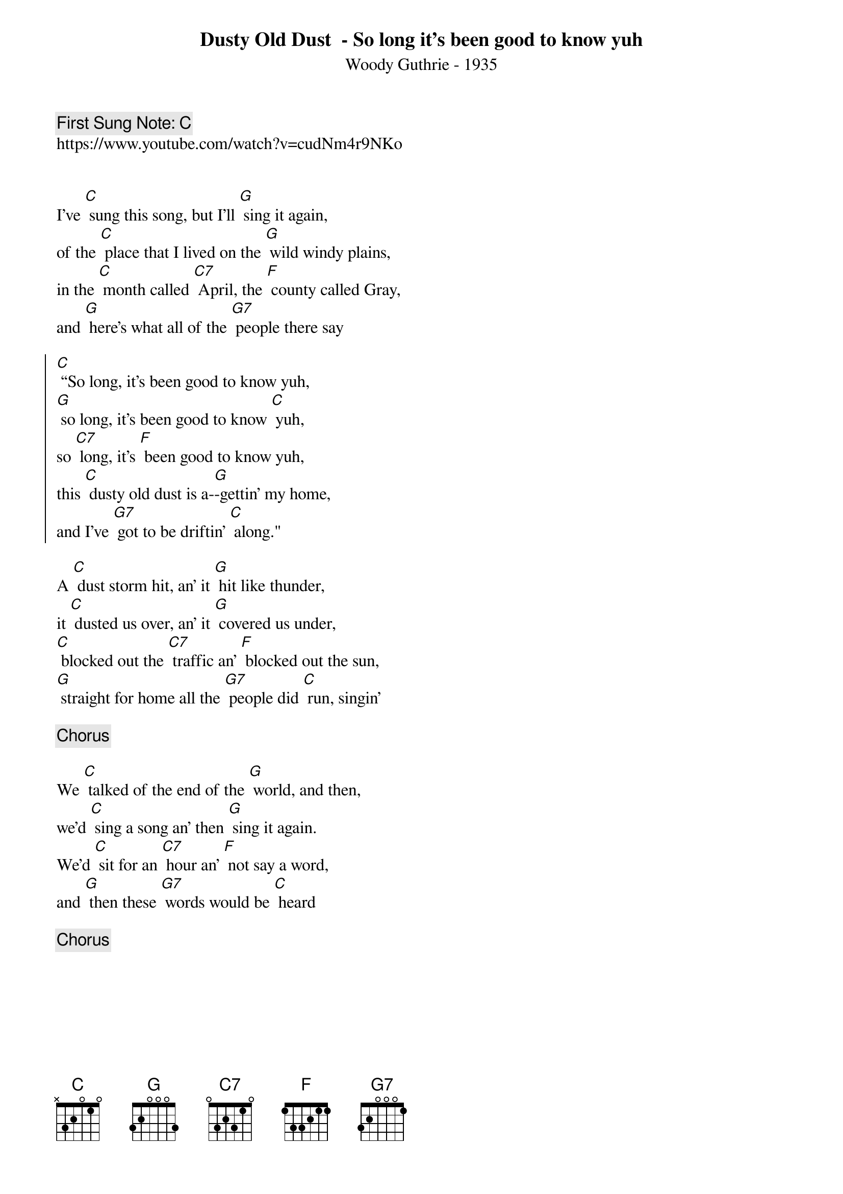{t:Dusty Old Dust  - So long it’s been good to know yuh}
{st: Woody Guthrie - 1935}
{key: C}
{duration:120}
{time:3/4}
{tempo:100}
{book: Q119}
{keywords:FOLK}
{c: First Sung Note: C }                         
https://www.youtube.com/watch?v=cudNm4r9NKo


I've [C] sung this song, but I'll [G] sing it again,
of the [C] place that I lived on the [G] wild windy plains,
in the [C] month called [C7] April, the [F] county called Gray,
and [G] here's what all of the [G7] people there say

{soc}
[C] “So long, it's been good to know yuh,
[G] so long, it's been good to know [C] yuh,
so [C7] long, it's [F] been good to know yuh,
this [C] dusty old dust is a-[G]-gettin' my home,
and I've [G7] got to be driftin' [C] along."
{eoc}

A [C] dust storm hit, an' it [G] hit like thunder,
it [C] dusted us over, an' it [G] covered us under,
[C] blocked out the [C7] traffic an' [F] blocked out the sun,
[G] straight for home all the [G7] people did [C] run, singin'
    
{c: Chorus}    

We [C] talked of the end of the [G] world, and then,
we'd [C] sing a song an' then [G] sing it again.
We'd [C] sit for an [C7] hour an' [F] not say a word,
and [G] then these [G7] words would be [C] heard
    
{c: Chorus}   

 

 